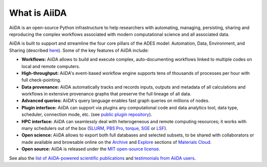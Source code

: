 .. _intro:about:

*************
What is AiiDA
*************

AiiDA is an open-source Python infrastructure to help researchers with automating, managing, persisting, sharing and reproducing the complex workflows associated with modern computational science and all associated data.

AiiDA is built to support and streamline the four core pillars of the ADES model: Automation, Data, Environment, and Sharing (described `here <https://arxiv.org/abs/1504.01163>`__). Some of the key features of AiiDA include:

*  **Workflows:** AiiDA allows to build and execute complex, auto-documenting workflows linked to multiple codes on local and remote computers.
*  **High-throughput:** AiiDA's event-based workflow engine supports tens of thousands of processes per hour with full check-pointing.
*  **Data provenance:** AiiDA automatically tracks and records inputs, outputs and metadata of all calculations and workflows in extensive provenance graphs that preserve the full lineage of all data.
*  **Advanced queries:** AiiDA's query language enables fast graph queries on millions of nodes.
*  **Plugin interface:** AiiDA can support via plugins any computational code and data analytics tool, data type, scheduler, connection mode, etc. (see `public plugin repository <https://aiidateam.github.io/aiida-registry/>`__).
*  **HPC interface:** AiiDA can seamlessly deal with heterogeneous and remote computing resources; it works with many schedulers out of the box (`SLURM <https://slurm.schedmd.com>`__, `PBS Pro <https://www.pbspro.org/>`__, `torque <http://www.adaptivecomputing.com/products/torque/>`__, `SGE <http://gridscheduler.sourceforge.net/>`__ or `LSF <https://www.ibm.com/support/knowledgecenter/SSETD4/product_welcome_platform_lsf.html>`__).
*  **Open science:** AiiDA allows to export both full databases and selected subsets, to be shared with collaborators or made available and browsable online on the `Archive <https://archive.materialscloud.org/>`__ and `Explore <https://www.materialscloud.org/explore>`__ sections of `Materials Cloud <https://www.materialscloud.org>`__.
*  **Open source:** AiiDA is released under the `MIT open-source license <LICENSE.txt>`__.

See also the `list of AiiDA-powered scientific publications <http://www.aiida.net/science/>`__ and `testimonials from AiiDA users <http://www.aiida.net/testimonials/>`__.
